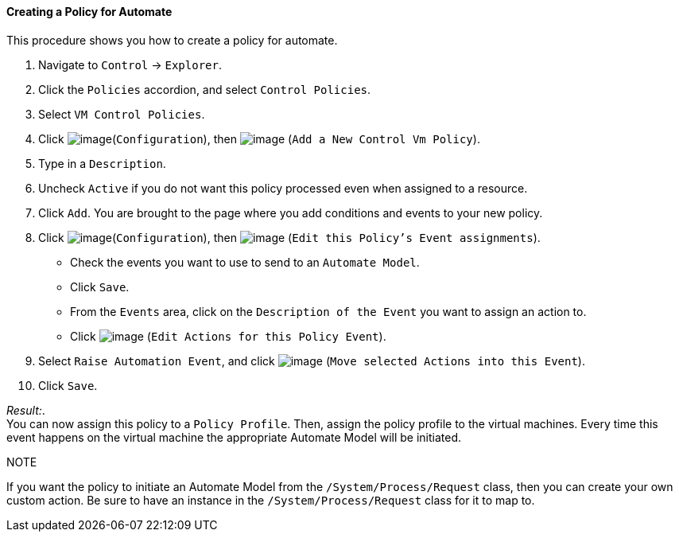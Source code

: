 ==== Creating a Policy for Automate

This procedure shows you how to create a policy for automate.

. Navigate to `Control` -> `Explorer`.

. Click the `Policies` accordion, and select `Control Policies`.

. Select `VM Control Policies`.

. Click image:../images/1847.png[image](`Configuration`), then
image:../images/1848.png[image] (`Add a New Control Vm Policy`).

. Type in a `Description`.

. Uncheck `Active` if you do not want this policy processed even when
assigned to a resource.

. Click `Add`. You are brought to the page where you add conditions and
events to your new policy.

. Click image:../images/1847.png[image](`Configuration`), then
image:../images/1880.png[image] (`Edit this Policy's Event assignments`).
+
* Check the events you want to use to send to an `Automate Model`.
* Click `Save`.
* From the `Events` area, click on the `Description of the Event` you want
to assign an action to.
* Click image:../images/1881.png[image] (`Edit Actions for this Policy
Event`).

. Select `Raise Automation Event`, and click image:../images/1876.png[image] (`Move selected Actions into this Event`).

. Click `Save`.

_Result:_. +
You can now assign this policy to a `Policy Profile`. Then, assign the policy profile to the virtual machines. Every time this event happens on the virtual machine the appropriate Automate Model will be initiated.

.NOTE
If you want the policy to initiate an Automate Model from the
`/System/Process/Request` class, then you can create your own custom
action. Be sure to have an instance in the `/System/Process/Request`
class for it to map to.
